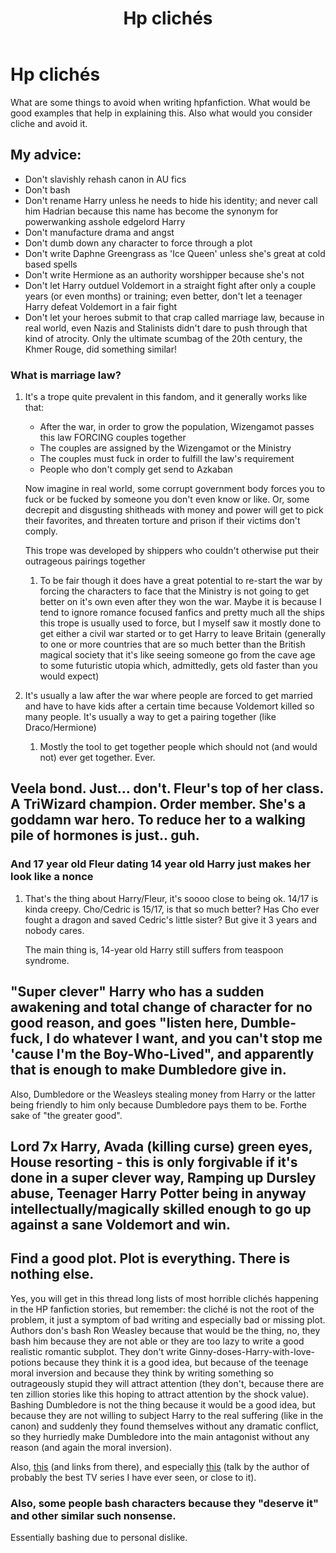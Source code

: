 #+TITLE: Hp clichés

* Hp clichés
:PROPERTIES:
:Author: Qwaser14
:Score: 6
:DateUnix: 1597105832.0
:DateShort: 2020-Aug-11
:FlairText: Discussion
:END:
What are some things to avoid when writing hpfanfiction. What would be good examples that help in explaining this. Also what would you consider cliche and avoid it.


** My advice:

- Don't slavishly rehash canon in AU fics
- Don't bash
- Don't rename Harry unless he needs to hide his identity; and never call him Hadrian because this name has become the synonym for powerwanking asshole edgelord Harry
- Don't manufacture drama and angst
- Don't dumb down any character to force through a plot
- Don't write Daphne Greengrass as 'Ice Queen' unless she's great at cold based spells
- Don't write Hermione as an authority worshipper because she's not
- Don't let Harry outduel Voldemort in a straight fight after only a couple years (or even months) or training; even better, don't let a teenager Harry defeat Voldemort in a fair fight
- Don't let your heroes submit to that crap called marriage law, because in real world, even Nazis and Stalinists didn't dare to push through that kind of atrocity. Only the ultimate scumbag of the 20th century, the Khmer Rouge, did something similar!
:PROPERTIES:
:Author: InquisitorCOC
:Score: 8
:DateUnix: 1597111385.0
:DateShort: 2020-Aug-11
:END:

*** What is marriage law?
:PROPERTIES:
:Author: Qwaser14
:Score: 2
:DateUnix: 1597111540.0
:DateShort: 2020-Aug-11
:END:

**** It's a trope quite prevalent in this fandom, and it generally works like that:

- After the war, in order to grow the population, Wizengamot passes this law FORCING couples together
- The couples are assigned by the Wizengamot or the Ministry
- The couples must fuck in order to fulfill the law's requirement
- People who don't comply get send to Azkaban

Now imagine in real world, some corrupt government body forces you to fuck or be fucked by someone you don't even know or like. Or, some decrepit and disgusting shitheads with money and power will get to pick their favorites, and threaten torture and prison if their victims don't comply.

This trope was developed by shippers who couldn't otherwise put their outrageous pairings together
:PROPERTIES:
:Author: InquisitorCOC
:Score: 7
:DateUnix: 1597111949.0
:DateShort: 2020-Aug-11
:END:

***** To be fair though it does have a great potential to re-start the war by forcing the characters to face that the Ministry is not going to get better on it's own even after they won the war. Maybe it is because I tend to ignore romance focused fanfics and pretty much all the ships this trope is usually used to force, but I myself saw it mostly done to get either a civil war started or to get Harry to leave Britain (generally to one or more countries that are so much better than the British magical society that it's like seeing someone go from the cave age to some futuristic utopia which, admittedly, gets old faster than you would expect)
:PROPERTIES:
:Author: JOKERRule
:Score: 2
:DateUnix: 1597196004.0
:DateShort: 2020-Aug-12
:END:


**** It's usually a law after the war where people are forced to get married and have to have kids after a certain time because Voldemort killed so many people. It's usually a way to get a pairing together (like Draco/Hermione)
:PROPERTIES:
:Author: Crazycatgirl16
:Score: 4
:DateUnix: 1597111880.0
:DateShort: 2020-Aug-11
:END:

***** Mostly the tool to get together people which should not (and would not) ever get together. Ever.
:PROPERTIES:
:Author: ceplma
:Score: 6
:DateUnix: 1597129826.0
:DateShort: 2020-Aug-11
:END:


** Veela bond. Just... don't. Fleur's top of her class. A TriWizard champion. Order member. She's a goddamn war hero. To reduce her to a walking pile of hormones is just.. guh.
:PROPERTIES:
:Author: streakermaximus
:Score: 7
:DateUnix: 1597135948.0
:DateShort: 2020-Aug-11
:END:

*** And 17 year old Fleur dating 14 year old Harry just makes her look like a nonce
:PROPERTIES:
:Author: Bleepbloopbotz2
:Score: 8
:DateUnix: 1597137708.0
:DateShort: 2020-Aug-11
:END:

**** That's the thing about Harry/Fleur, it's soooo close to being ok. 14/17 is kinda creepy. Cho/Cedric is 15/17, is that so much better? Has Cho ever fought a dragon and saved Cedric's little sister? But give it 3 years and nobody cares.

The main thing is, 14-year old Harry still suffers from teaspoon syndrome.
:PROPERTIES:
:Author: streakermaximus
:Score: 7
:DateUnix: 1597138258.0
:DateShort: 2020-Aug-11
:END:


** "Super clever" Harry who has a sudden awakening and total change of character for no good reason, and goes "listen here, Dumble-fuck, I do whatever I want, and you can't stop me 'cause I'm the Boy-Who-Lived", and apparently that is enough to make Dumbledore give in.

Also, Dumbledore or the Weasleys stealing money from Harry or the latter being friendly to him only because Dumbledore pays them to be. Forthe sake of "the greater good".
:PROPERTIES:
:Score: 3
:DateUnix: 1597152036.0
:DateShort: 2020-Aug-11
:END:


** Lord 7x Harry, Avada (killing curse) green eyes, House resorting - this is only forgivable if it's done in a super clever way, Ramping up Dursley abuse, Teenager Harry Potter being in anyway intellectually/magically skilled enough to go up against a sane Voldemort and win.
:PROPERTIES:
:Author: sirbarfy
:Score: 5
:DateUnix: 1597109544.0
:DateShort: 2020-Aug-11
:END:


** Find a good plot. Plot is everything. There is nothing else.

Yes, you will get in this thread long lists of most horrible clichés happening in the HP fanfiction stories, but remember: the cliché is not the root of the problem, it just a symptom of bad writing and especially bad or missing plot. Authors don's bash Ron Weasley because that would be the thing, no, they bash him because they are not able or they are too lazy to write a good realistic romantic subplot. They don't write Ginny-doses-Harry-with-love-potions because they think it is a good idea, but because of the teenage moral inversion and because they think by writing something so outrageously stupid they will attract attention (they don't, because there are ten zillion stories like this hoping to attract attention by the shock value). Bashing Dumbledore is not the thing because it would be a good idea, but because they are not willing to subject Harry to the real suffering (like in the canon) and suddenly they found themselves without any dramatic conflict, so they hurriedly make Dumbledore into the main antagonist without any reason (and again the moral inversion).

Also, [[https://matej.ceplovi.cz/blog/whats-wrong-with-ginny.html][this]] (and links from there), and especially [[https://www.youtube.com/playlist?list=PLDF0IuQ_Lx_vhnEC2MW2nEt4aVfBgul8l][this]] (talk by the author of probably the best TV series I have ever seen, or close to it).
:PROPERTIES:
:Author: ceplma
:Score: 5
:DateUnix: 1597130758.0
:DateShort: 2020-Aug-11
:END:

*** Also, some people bash characters because they "deserve it" and other similar such nonsense.

Essentially bashing due to personal dislike.
:PROPERTIES:
:Author: VulpineKitsune
:Score: 3
:DateUnix: 1597186760.0
:DateShort: 2020-Aug-12
:END:
